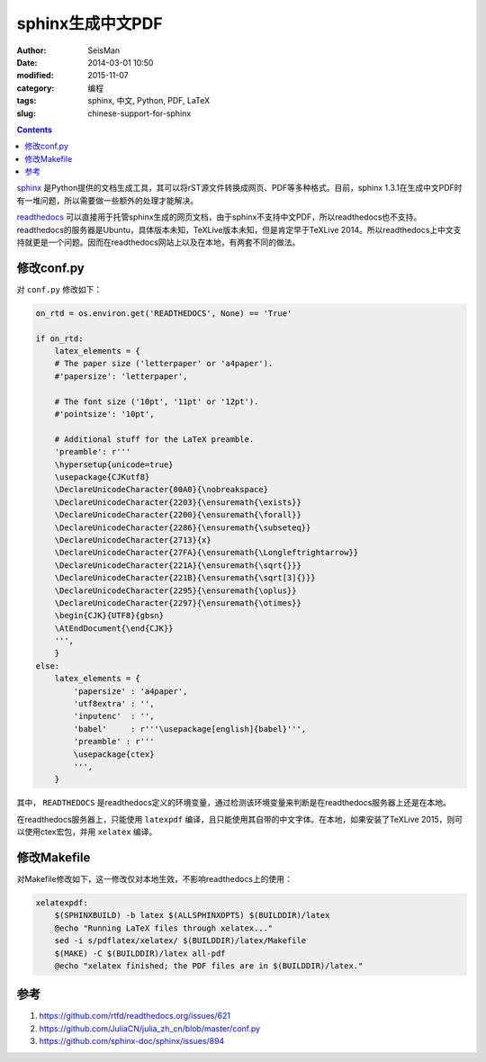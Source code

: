 sphinx生成中文PDF
#################

:author: SeisMan
:date: 2014-03-01 10:50
:modified: 2015-11-07
:category: 编程
:tags: sphinx, 中文, Python, PDF, LaTeX
:slug: chinese-support-for-sphinx

.. contents::

`sphinx <http://sphinx-doc.org/>`_ 是Python提供的文档生成工具，其可以将rST源文件转换成网页、PDF等多种格式。目前，sphinx 1.3.1在生成中文PDF时有一堆问题，所以需要做一些额外的处理才能解决。

`readthedocs <https://readthedocs.org>`_ 可以直接用于托管sphinx生成的网页文档，由于sphinx不支持中文PDF，所以readthedocs也不支持。readthedocs的服务器是Ubuntu，具体版本未知，TeXLive版本未知，但是肯定早于TeXLive 2014。所以readthedocs上中文支持就更是一个问题。因而在readthedocs网站上以及在本地，有两套不同的做法。

修改conf.py
===========

对 ``conf.py`` 修改如下：

.. code-block:: python

    on_rtd = os.environ.get('READTHEDOCS', None) == 'True'

    if on_rtd:
        latex_elements = {
        # The paper size ('letterpaper' or 'a4paper').
        #'papersize': 'letterpaper',

        # The font size ('10pt', '11pt' or '12pt').
        #'pointsize': '10pt',

        # Additional stuff for the LaTeX preamble.
        'preamble': r'''
        \hypersetup{unicode=true}
        \usepackage{CJKutf8}
        \DeclareUnicodeCharacter{00A0}{\nobreakspace}
        \DeclareUnicodeCharacter{2203}{\ensuremath{\exists}}
        \DeclareUnicodeCharacter{2200}{\ensuremath{\forall}}
        \DeclareUnicodeCharacter{2286}{\ensuremath{\subseteq}}
        \DeclareUnicodeCharacter{2713}{x}
        \DeclareUnicodeCharacter{27FA}{\ensuremath{\Longleftrightarrow}}
        \DeclareUnicodeCharacter{221A}{\ensuremath{\sqrt{}}}
        \DeclareUnicodeCharacter{221B}{\ensuremath{\sqrt[3]{}}}
        \DeclareUnicodeCharacter{2295}{\ensuremath{\oplus}}
        \DeclareUnicodeCharacter{2297}{\ensuremath{\otimes}}
        \begin{CJK}{UTF8}{gbsn}
        \AtEndDocument{\end{CJK}}
        ''',
        }
    else:
        latex_elements = {
            'papersize' : 'a4paper',
            'utf8extra' : '',
            'inputenc'  : '',
            'babel'     : r'''\usepackage[english]{babel}''',
            'preamble' : r'''
            \usepackage{ctex}
            ''',
        }

其中， ``READTHEDOCS`` 是readthedocs定义的环境变量，通过检测该环境变量来判断是在readthedocs服务器上还是在本地。

在readthedocs服务器上，只能使用 ``latexpdf`` 编译，且只能使用其自带的中文字体。在本地，如果安装了TeXLive 2015，则可以使用ctex宏包，并用 ``xelatex`` 编译。

修改Makefile
============

对Makefile修改如下，这一修改仅对本地生效，不影响readthedocs上的使用：

.. code-block:: makefile

    xelatexpdf:
        $(SPHINXBUILD) -b latex $(ALLSPHINXOPTS) $(BUILDDIR)/latex
        @echo "Running LaTeX files through xelatex..."
        sed -i s/pdflatex/xelatex/ $(BUILDDIR)/latex/Makefile
        $(MAKE) -C $(BUILDDIR)/latex all-pdf
        @echo "xelatex finished; the PDF files are in $(BUILDDIR)/latex."

参考
====

#. https://github.com/rtfd/readthedocs.org/issues/621
#. https://github.com/JuliaCN/julia_zh_cn/blob/master/conf.py
#. https://github.com/sphinx-doc/sphinx/issues/894
